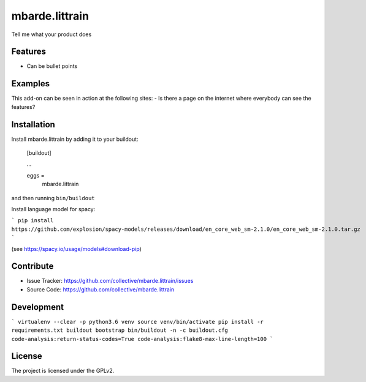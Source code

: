 .. This README is meant for consumption by humans and pypi. Pypi can render rst files so please do not use Sphinx features.
   If you want to learn more about writing documentation, please check out: http://docs.plone.org/about/documentation_styleguide.html
   This text does not appear on pypi or github. It is a comment.

===============
mbarde.littrain
===============

Tell me what your product does

Features
--------

- Can be bullet points


Examples
--------

This add-on can be seen in action at the following sites:
- Is there a page on the internet where everybody can see the features?


Installation
------------

Install mbarde.littrain by adding it to your buildout:

    [buildout]

    ...

    eggs =
        mbarde.littrain


and then running ``bin/buildout``

Install language model for spacy:

```
pip install https://github.com/explosion/spacy-models/releases/download/en_core_web_sm-2.1.0/en_core_web_sm-2.1.0.tar.gz
```

(see https://spacy.io/usage/models#download-pip)


Contribute
----------

- Issue Tracker: https://github.com/collective/mbarde.littrain/issues
- Source Code: https://github.com/collective/mbarde.littrain


Development
----------

```
virtualenv --clear -p python3.6 venv
source venv/bin/activate
pip install -r requirements.txt
buildout bootstrap
bin/buildout -n -c buildout.cfg code-analysis:return-status-codes=True code-analysis:flake8-max-line-length=100
```

License
-------

The project is licensed under the GPLv2.
